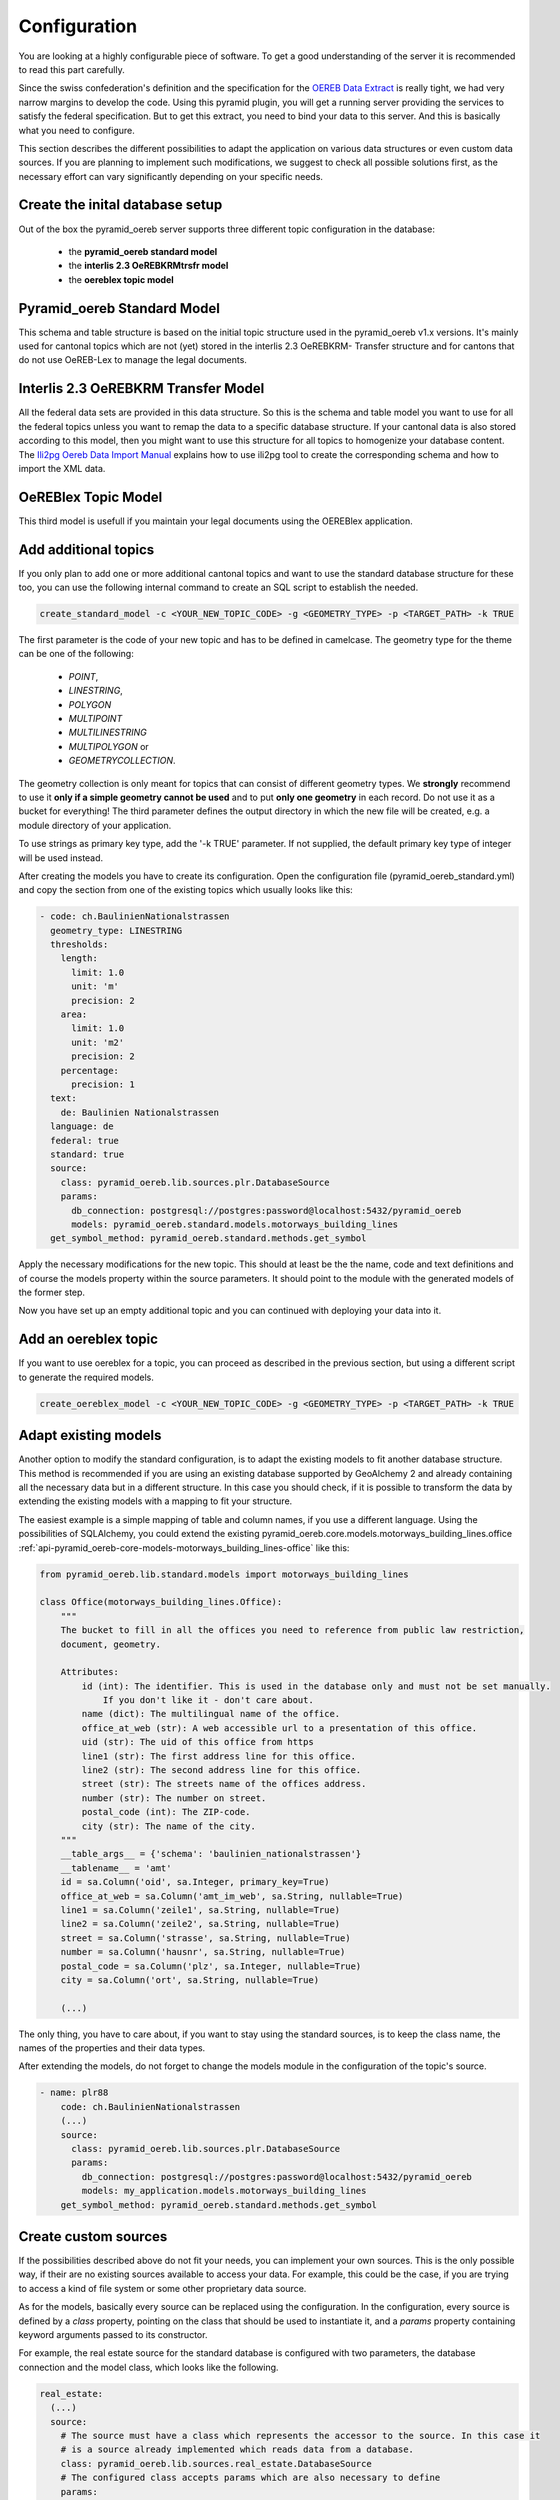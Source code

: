 .. _configuration:

Configuration
=============

You are looking at a highly configurable piece of software. To get a good understanding of the server it
is recommended to read this part carefully.

Since the swiss confederation's definition and the specification for the `OEREB Data Extract
<https://www.cadastre.ch/content/cadastre-internet/de/manual-oereb/publication/instruction.download/
cadastre-internet/de/documents/oereb-weisungen/Weisung-OEREB-Data-Extract-de.pdf>`__ is really tight,
we had very narrow margins to develop the code. Using this pyramid plugin, you will get a running server
providing the services to satisfy the federal specification. But to get this extract, you need to bind your
data to this server. And this is basically what you need to configure.

This section describes the different possibilities to adapt the application on various data structures or
even custom data sources. If you are planning to implement such modifications, we suggest to check all possible
solutions first, as the necessary effort can vary significantly depending on your specific needs.

.. _configuration-initial-setup:

Create the inital database setup
--------------------------------

Out of the box the pyramid_oereb server supports three different topic configuration in the database:

  - the **pyramid_oereb standard model**
  - the **interlis 2.3 OeREBKRMtrsfr model**
  - the **oereblex topic model**


Pyramid_oereb Standard Model
----------------------------

This schema and table structure is based on the initial topic structure used in the pyramid_oereb
v1.x versions. It's mainly used for cantonal topics which are not (yet) stored in the interlis 2.3 OeREBKRM-
Transfer structure and for cantons that do not use OeREB-Lex to manage the legal documents.

Interlis 2.3 OeREBKRM Transfer Model
------------------------------------

All the federal data sets are provided in this data structure. So this is the schema and table model you
want to use for all the federal topics unless you want to remap the data to a specific database structure.
If your cantonal data is also stored according to this model, then you might want to use this structure 
for all topics to homogenize your database content.
The `Ili2pg Oereb Data Import Manual <https://github.com/openoereb/ili2pg_oereb_data_import_manual>`__
explains how to use ili2pg tool to create the corresponding schema and how to import the XML data.


OeREBlex Topic Model
--------------------

This third model is usefull if you maintain your legal documents using the OEREBlex application.

.. _configuration-additional-topics:

Add additional topics
---------------------

If you only plan to add one or more additional cantonal topics and want to use the standard database structure
for these too, you can use the following internal command to create an SQL script to establish the needed.

.. code-block:: shell

   create_standard_model -c <YOUR_NEW_TOPIC_CODE> -g <GEOMETRY_TYPE> -p <TARGET_PATH> -k TRUE

The first parameter is the code of your new topic and has to be defined in camelcase. The geometry type for
the theme can be one of the following:

   - `POINT`,
   - `LINESTRING`,
   - `POLYGON`
   - `MULTIPOINT`
   - `MULTILINESTRING`
   - `MULTIPOLYGON` or
   - `GEOMETRYCOLLECTION`.

The geometry collection is only meant for topics that can consist of different geometry types. We **strongly**
recommend to use it **only if a simple geometry cannot be used** and to put **only one geometry** in each
record. Do not use it as a bucket for everything! The third parameter defines the output directory in which
the new file will be created, e.g. a module directory of your application.

To use strings as primary key type, add the '-k TRUE' parameter. If not supplied, the default primary key type
of integer will be used instead.

After creating the models you have to create its configuration. Open the configuration file
(pyramid_oereb_standard.yml) and copy the section from one of the existing topics which usually looks like
this:

.. code-block:: yaml

   - code: ch.BaulinienNationalstrassen
     geometry_type: LINESTRING
     thresholds:
       length:
         limit: 1.0
         unit: 'm'
         precision: 2
       area:
         limit: 1.0
         unit: 'm2'
         precision: 2
       percentage:
         precision: 1
     text:
       de: Baulinien Nationalstrassen
     language: de
     federal: true
     standard: true
     source:
       class: pyramid_oereb.lib.sources.plr.DatabaseSource
       params:
         db_connection: postgresql://postgres:password@localhost:5432/pyramid_oereb
         models: pyramid_oereb.standard.models.motorways_building_lines
     get_symbol_method: pyramid_oereb.standard.methods.get_symbol


Apply the necessary modifications for the new topic. This should at least be the the name, code and text
definitions and of course the models property within the source parameters. It should point to the module
with the generated models of the former step.

Now you have set up an empty additional topic and you can continued with deploying your data into it.


Add an oereblex topic
---------------------

If you want to use oereblex for a topic, you can proceed as described in the previous section,
but using a different script to generate the required models.

.. code-block:: shell

   create_oereblex_model -c <YOUR_NEW_TOPIC_CODE> -g <GEOMETRY_TYPE> -p <TARGET_PATH> -k TRUE


.. _configuration-adapt-models:

Adapt existing models
---------------------

Another option to modify the standard configuration, is to adapt the existing models to fit another database
structure. This method is recommended if you are using an existing database supported by GeoAlchemy 2 and
already containing all the necessary data but in a different structure. In this case you should check, if it
is possible to transform the data by extending the existing models with a mapping to fit your structure.

The easiest example is a simple mapping of table and column names, if you use a different language. Using the
possibilities of SQLAlchemy, you could extend the existing
pyramid_oereb.core.models.motorways_building_lines.office
:ref:`api-pyramid_oereb-core-models-motorways_building_lines-office` like this:

.. code-block:: python

   from pyramid_oereb.lib.standard.models import motorways_building_lines

   class Office(motorways_building_lines.Office):
       """
       The bucket to fill in all the offices you need to reference from public law restriction,
       document, geometry.

       Attributes:
           id (int): The identifier. This is used in the database only and must not be set manually.
               If you don't like it - don't care about.
           name (dict): The multilingual name of the office.
           office_at_web (str): A web accessible url to a presentation of this office.
           uid (str): The uid of this office from https
           line1 (str): The first address line for this office.
           line2 (str): The second address line for this office.
           street (str): The streets name of the offices address.
           number (str): The number on street.
           postal_code (int): The ZIP-code.
           city (str): The name of the city.
       """
       __table_args__ = {'schema': 'baulinien_nationalstrassen'}
       __tablename__ = 'amt'
       id = sa.Column('oid', sa.Integer, primary_key=True)
       office_at_web = sa.Column('amt_im_web', sa.String, nullable=True)
       line1 = sa.Column('zeile1', sa.String, nullable=True)
       line2 = sa.Column('zeile2', sa.String, nullable=True)
       street = sa.Column('strasse', sa.String, nullable=True)
       number = sa.Column('hausnr', sa.String, nullable=True)
       postal_code = sa.Column('plz', sa.Integer, nullable=True)
       city = sa.Column('ort', sa.String, nullable=True)

       (...)

The only thing, you have to care about, if you want to stay using the standard sources, is to keep the class
name, the names of the properties and their data types.

After extending the models, do not forget to change the models module in the configuration of the topic's
source.

.. code-block:: yaml

   - name: plr88
       code: ch.BaulinienNationalstrassen
       (...)
       source:
         class: pyramid_oereb.lib.sources.plr.DatabaseSource
         params:
           db_connection: postgresql://postgres:password@localhost:5432/pyramid_oereb
           models: my_application.models.motorways_building_lines
       get_symbol_method: pyramid_oereb.standard.methods.get_symbol


.. _configuration-create-sources:

Create custom sources
---------------------

If the possibilities described above do not fit your needs, you can implement your own sources. This is the
only possible way, if their are no existing sources available to access your data. For example, this could be
the case, if you are trying to access a kind of file system or some other proprietary data source.

As for the models, basically every source can be replaced using the configuration. In the configuration, every
source is defined by a `class` property, pointing on the class that should be used to instantiate it, and a
`params` property containing keyword arguments passed to its constructor.

For example, the real estate source for the standard database is configured with two parameters, the database
connection and the model class, which looks like the following.

.. code-block:: yaml

   real_estate:
     (...)
     source:
       # The source must have a class which represents the accessor to the source. In this case it
       # is a source already implemented which reads data from a database.
       class: pyramid_oereb.lib.sources.real_estate.DatabaseSource
       # The configured class accepts params which are also necessary to define
       params:
         # The connection path where the database can be found
         db_connection: "postgresql://postgres:password@localhost:5432/pyramid_oereb"
         # The model which maps the real estate database table.
         model: pyramid_oereb.standard.models.main.RealEstate

You can use the base source and extend it to create your own customized source implementations. With the
parameters passed as keyword arguments, you are free to pass as many arguments you need. There are only two
restrictions on implementing a custom source:

   1.  The source has to implement the method `read()` with the arguments used in its base source. For
       example, your custom real estate source has to accept the arguments defined in
       :ref:`api-pyramid_oereb-contrib-data_sources-standard-sources-real_estate-databasesource`.

   2.  The method `read()` has to add records of the corresponding type to the source' records list. Every
       source has list property called `records`. In case of a real estate source, the method `read()` has to
       create one or more instances of the :ref:`api-pyramid_oereb-core-records-real_estate-realestaterecord`
       and add them to this list.

This way, you should be able to create sources for nearly every possible data source.

.. note:: Implementing a custom source for public law restrictions, requires to create public law restriction
   records with all referenced records of other classes according to the `OEREB Data Extract
   <https://www.cadastre.ch/content/cadastre-internet/de/manual-oereb/publication/publication.download/
   cadastre-internet/de/documents/oereb-weisungen/OEREB-Data-Extract_de.pdf>`__ model (page 5).
